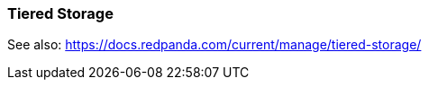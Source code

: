=== Tiered Storage
:term-name: Tiered Storage
:hover-text: Feature that lets you offload log segments to object storage in near real-time, providing long-term data retention and topic recovery.

See also: https://docs.redpanda.com/current/manage/tiered-storage/
